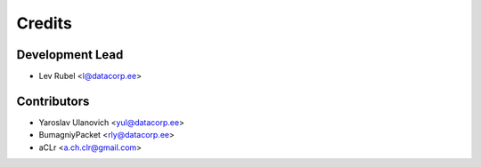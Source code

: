 =======
Credits
=======

Development Lead
----------------

* Lev Rubel <l@datacorp.ee>

Contributors
------------

* Yaroslav Ulanovich <yul@datacorp.ee>
* BumagniyPacket <rly@datacorp.ee>
* aCLr <a.ch.clr@gmail.com>
